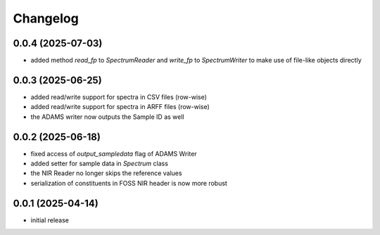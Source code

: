 Changelog
=========

0.0.4 (2025-07-03)
------------------

- added method `read_fp` to `SpectrumReader` and `write_fp` to `SpectrumWriter` to make use
  of file-like objects directly


0.0.3 (2025-06-25)
------------------

- added read/write support for spectra in CSV files (row-wise)
- added read/write support for spectra in ARFF files (row-wise)
- the ADAMS writer now outputs the Sample ID as well


0.0.2 (2025-06-18)
------------------

- fixed access of `output_sampledata` flag of ADAMS Writer
- added setter for sample data in `Spectrum` class
- the NIR Reader no longer skips the reference values
- serialization of constituents in FOSS NIR header is now more robust


0.0.1 (2025-04-14)
------------------

- initial release

